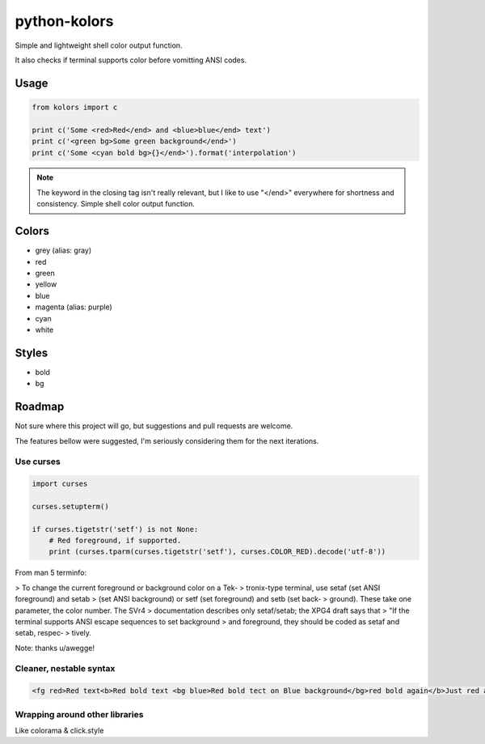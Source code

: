 python-kolors
=============

Simple and lightweight shell color output function.

It also checks if terminal supports color before vomitting ANSI codes.

Usage
-----


.. code-block:: python

    from kolors import c

    print c('Some <red>Red</end> and <blue>blue</end> text')
    print c('<green bg>Some green background</end>')
    print c('Some <cyan bold bg>{}</end>').format('interpolation')


.. note:: The keyword in the closing tag isn't really relevant, but I like to use "</end>" everywhere for shortness and consistency.  Simple shell color output function.


Colors
------

* grey (alias: gray)
* red
* green
* yellow
* blue
* magenta (alias: purple)
* cyan
* white


Styles
------

* bold
* bg


Roadmap
-------

Not sure where this project will go, but suggestions and pull requests are welcome.

The features bellow were suggested, I'm seriously considering them for the next iterations.


Use curses
**********

.. code-block:: python

    import curses

    curses.setupterm()

    if curses.tigetstr('setf') is not None:
        # Red foreground, if supported.
        print (curses.tparm(curses.tigetstr('setf'), curses.COLOR_RED).decode('utf-8'))

From man 5 terminfo:

> To  change  the  current  foreground  or background color on a Tek‐
> tronix-type terminal, use setaf (set  ANSI  foreground)  and  setab
> (set  ANSI background) or setf (set foreground) and setb (set back‐
> ground).  These take one parameter, the  color  number.   The  SVr4
> documentation  describes only setaf/setab; the XPG4 draft says that
> "If the terminal supports ANSI escape sequences to  set  background
> and  foreground,  they  should be coded as setaf and setab, respec‐
> tively.

Note: thanks u/awegge!


Cleaner, nestable syntax
************************

.. code-block:: xml

    <fg red>Red text<b>Red bold text <bg blue>Red bold tect on Blue background</bg>red bold again</b>Just red again </fg>


Wrapping around other libraries
*******************************

Like colorama & click.style